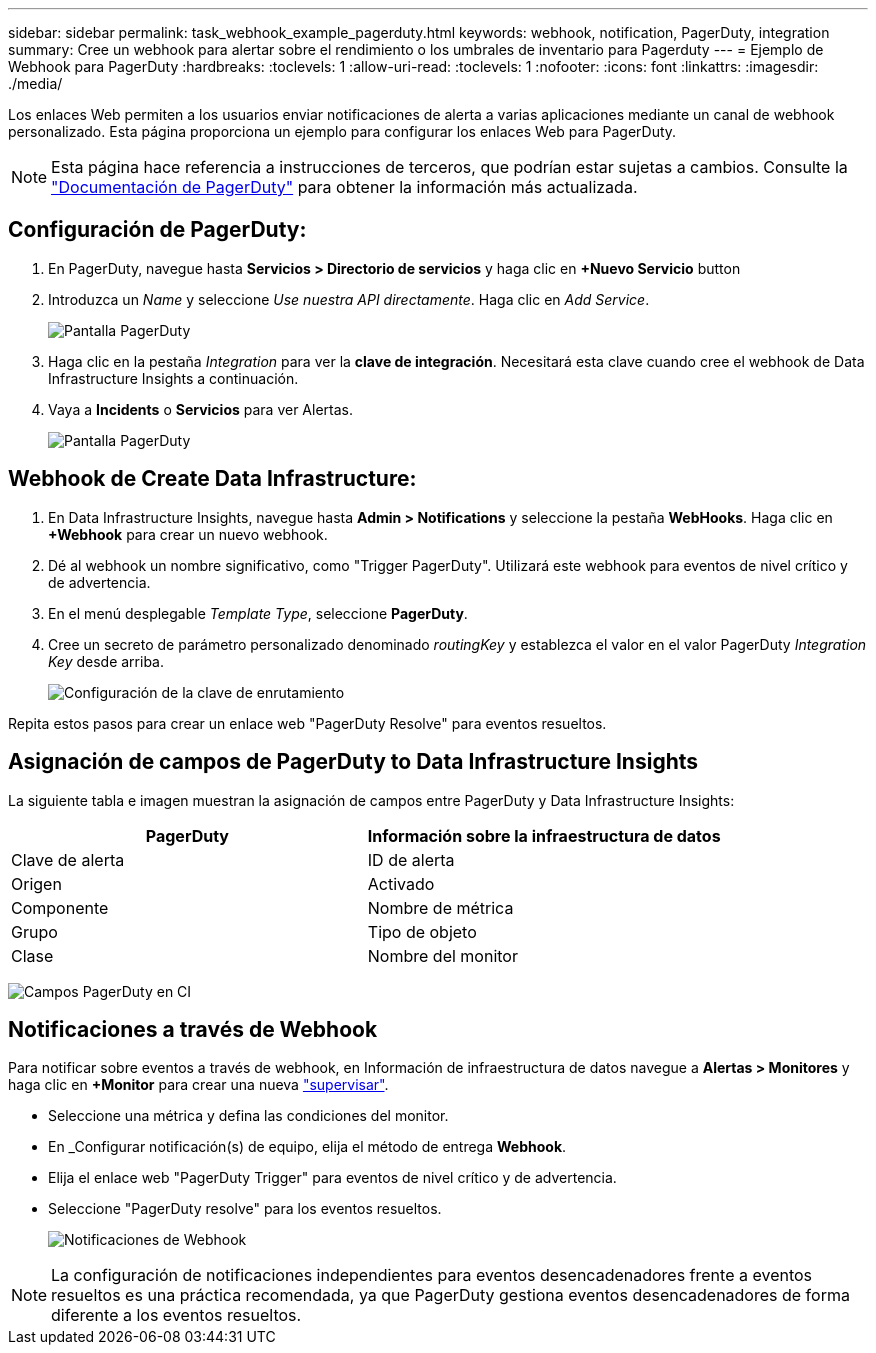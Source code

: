 ---
sidebar: sidebar 
permalink: task_webhook_example_pagerduty.html 
keywords: webhook, notification, PagerDuty, integration 
summary: Cree un webhook para alertar sobre el rendimiento o los umbrales de inventario para Pagerduty 
---
= Ejemplo de Webhook para PagerDuty
:hardbreaks:
:toclevels: 1
:allow-uri-read: 
:toclevels: 1
:nofooter: 
:icons: font
:linkattrs: 
:imagesdir: ./media/


[role="lead"]
Los enlaces Web permiten a los usuarios enviar notificaciones de alerta a varias aplicaciones mediante un canal de webhook personalizado. Esta página proporciona un ejemplo para configurar los enlaces Web para PagerDuty.


NOTE: Esta página hace referencia a instrucciones de terceros, que podrían estar sujetas a cambios. Consulte la link:https://support.pagerduty.com/docs/services-and-integrations["Documentación de PagerDuty"] para obtener la información más actualizada.



== Configuración de PagerDuty:

. En PagerDuty, navegue hasta *Servicios > Directorio de servicios* y haga clic en *+Nuevo Servicio* button​
. Introduzca un _Name_ y seleccione _Use nuestra API directamente_. Haga clic en _Add Service_.
+
image:Webhooks_PagerDutyScreen1.png["Pantalla PagerDuty"]

. Haga clic en la pestaña _Integration_ para ver la *clave de integración*. Necesitará esta clave cuando cree el webhook de Data Infrastructure Insights a continuación.


. Vaya a *Incidents* o *Servicios* para ver Alertas.
+
image:Webhooks_PagerDutyScreen2.png["Pantalla PagerDuty"]





== Webhook de Create Data Infrastructure:

. En Data Infrastructure Insights, navegue hasta *Admin > Notifications* y seleccione la pestaña *WebHooks*. Haga clic en *+Webhook* para crear un nuevo webhook.
. Dé al webhook un nombre significativo, como "Trigger PagerDuty". Utilizará este webhook para eventos de nivel crítico y de advertencia.
. En el menú desplegable _Template Type_, seleccione *PagerDuty*.


. Cree un secreto de parámetro personalizado denominado _routingKey_ y establezca el valor en el valor PagerDuty _Integration Key_ desde arriba.
+
image:Webhooks_Custom_Secret_Routing_Key.png["Configuración de la clave de enrutamiento"]



Repita estos pasos para crear un enlace web "PagerDuty Resolve" para eventos resueltos.



== Asignación de campos de PagerDuty to Data Infrastructure Insights

La siguiente tabla e imagen muestran la asignación de campos entre PagerDuty y Data Infrastructure Insights:

[cols="<,<"]
|===
| PagerDuty | Información sobre la infraestructura de datos 


| Clave de alerta | ID de alerta 


| Origen | Activado 


| Componente | Nombre de métrica 


| Grupo | Tipo de objeto 


| Clase | Nombre del monitor 
|===
image:Webhooks-PagerDuty_Fields.png["Campos PagerDuty en CI"]



== Notificaciones a través de Webhook

Para notificar sobre eventos a través de webhook, en Información de infraestructura de datos navegue a *Alertas > Monitores* y haga clic en *+Monitor* para crear una nueva link:task_create_monitor.html["supervisar"].

* Seleccione una métrica y defina las condiciones del monitor.
* En _Configurar notificación(s) de equipo, elija el método de entrega *Webhook*.
* Elija el enlace web "PagerDuty Trigger" para eventos de nivel crítico y de advertencia.
* Seleccione "PagerDuty resolve" para los eventos resueltos.
+
image:Webhooks_Notifications.png["Notificaciones de Webhook"]




NOTE: La configuración de notificaciones independientes para eventos desencadenadores frente a eventos resueltos es una práctica recomendada, ya que PagerDuty gestiona eventos desencadenadores de forma diferente a los eventos resueltos.
